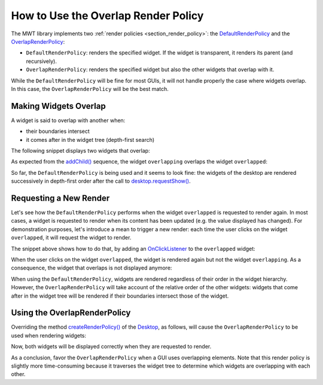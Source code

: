 How to Use the Overlap Render Policy
====================================

The MWT library implements two :ref:`render policies <section_render_policy>`: the `DefaultRenderPolicy`_ and the `OverlapRenderPolicy`_:

* ``DefaultRenderPolicy``: renders the specified widget. If the widget is transparent, it renders its parent (and recursively).
* ``OverlapRenderPolicy``: renders the specified widget but also the other widgets that overlap with it.

While the ``DefaultRenderPolicy`` will be fine for most GUIs, it will not handle properly the case where widgets overlap. In this case, the ``OverlapRenderPolicy`` will be the best match.

.. _DefaultRenderPolicy: https://repository.microej.com/javadoc/microej_5.x/apis/ej/mwt/render/DefaultRenderPolicy.html
.. _OverlapRenderPolicy: https://repository.microej.com/javadoc/microej_5.x/apis/ej/mwt/render/OverlapRenderPolicy.html

Making Widgets Overlap
----------------------

A widget is said to overlap with another when:

* their boundaries intersect
* it comes after in the widget tree (depth-first search)

The following snippet displays two widgets that overlap:

.. code-block:: java
    :emphasize-lines: 9,11

    public static void main(String[] args) {
        MicroUI.start();

        Desktop desktop = new Desktop();

        // make two widgets overlap in a Canvas container
        Canvas rootWidget = new Canvas();
        final Button overlapped = new Button("Overlapped widget");
        rootWidget.addChild(overlapped, 50, 50, 200, 200);
        final Label overlapping = new Label("Overlapping widget");
        rootWidget.addChild(overlapping, 125, 75, 100, 50);
        desktop.setWidget(rootWidget);

        // the overlapping widget is silver
        CascadingStylesheet stylesheet = new CascadingStylesheet();
        EditableStyle style = stylesheet.getSelectorStyle(new TypeSelector(Label.class));
        style.setBackground(new RectangularBackground(Colors.SILVER));

        // the overlapped widget is orange
        style = stylesheet.getSelectorStyle(new TypeSelector(Button.class));
        style.setBackground(new RectangularBackground(0xee502e));
        desktop.setStylesheet(stylesheet);

        desktop.requestShow();
    }


As expected from the `addChild()`_ sequence, the widget ``overlapping`` overlaps the widget ``overlapped``:

.. image:: images/defaultRenderPolicy.png
    :alt: Initial rendering with DefaultRenderPolicy
    :align: center


So far, the ``DefaultRenderPolicy`` is being used and it seems to look fine: the widgets of the desktop are rendered successively in depth-first order after the call to `desktop.requestShow()`_.

.. _addChild(): https://repository.microej.com/javadoc/microej_5.x/apis/ej/widget/container/Canvas.html#addChild-ej.mwt.Widget-int-int-int-int-
.. _desktop.requestShow(): https://repository.microej.com/javadoc/microej_5.x/apis/ej/mwt/Desktop.html#requestShow--

Requesting a New Render
-----------------------

Let's see how the ``DefaultRenderPolicy`` performs when the widget ``overlapped`` is requested to render again.
In most cases, a widget is requested to render when its content has been updated (e.g. the value displayed has changed). 
For demonstration purposes, let's introduce a mean to trigger a new render: each time the user clicks on the widget ``overlapped``, it will request the widget to render.

The snippet above shows how to do that, by adding an `OnClickListener`_ to the ``overlapped`` widget:

.. code-block:: java
    :emphasize-lines: 5

    overlapped.setOnClickListener(new OnClickListener() {
        
        @Override
        public void onClick() {
            overlapped.requestRender();
        }
    });


When the user clicks on the widget ``overlapped``, the widget is rendered again but not the widget ``overlapping``. 
As a consequence, the widget that overlaps is not displayed anymore:

.. image:: images/defaultRenderPolicyIssue.png
    :alt: Wrong rendering with DefaultRenderPolicy
    :align: center

When using the ``DefaultRenderPolicy``, widgets are rendered regardless of their order in the widget hierarchy.
However, the ``OverlapRenderPolicy`` will take account of the relative order of the other widgets: widgets that come after in the widget tree will be rendered if their boundaries intersect those of the widget.

.. _OnClickListener: https://repository.microej.com/javadoc/microej_5.x/apis/ej/widget/basic/OnClickListener.html

Using the OverlapRenderPolicy
-----------------------------

Overriding the method `createRenderPolicy()`_ of the `Desktop`_, as follows, will cause the ``OverlapRenderPolicy`` to be used when rendering widgets:
  
.. code-block:: java
    :emphasize-lines: 4

    Desktop desktop = new Desktop() {
        @Override
        protected RenderPolicy createRenderPolicy() {
            return new OverlapRenderPolicy(this);
        }
    };

Now, both widgets will be displayed correctly when they are requested to render.

As a conclusion, favor the ``OverlapRenderPolicy`` when a GUI uses overlapping elements. 
Note that this render policy is slightly more time-consuming because it traverses the widget tree to determine which widgets are overlapping with each other.

.. _createRenderPolicy(): https://repository.microej.com/javadoc/microej_5.x/apis/ej/mwt/Desktop.html#createRenderPolicy--
.. _Desktop: https://repository.microej.com/javadoc/microej_5.x/apis/ej/mwt/Desktop.html

..
   | Copyright 2008-2022, MicroEJ Corp. Content in this space is free 
   for read and redistribute. Except if otherwise stated, modification 
   is subject to MicroEJ Corp prior approval.
   | MicroEJ is a trademark of MicroEJ Corp. All other trademarks and 
   copyrights are the property of their respective owners.
